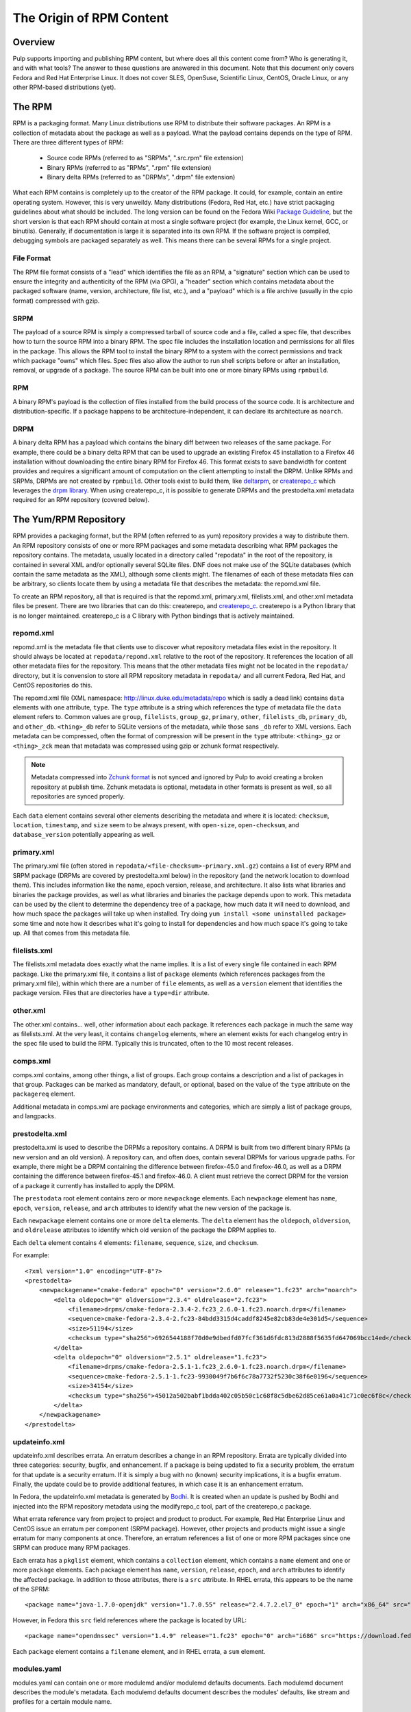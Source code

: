 The Origin of RPM Content
=========================

Overview
--------

Pulp supports importing and publishing RPM content, but where does all this
content come from? Who is generating it, and with what tools? The answer to
these questions are answered in this document. Note that this document
only covers Fedora and Red Hat Enterprise Linux. It does not cover SLES,
OpenSuse, Scientific Linux, CentOS, Oracle Linux, or any other RPM-based
distributions (yet).


The RPM
-------

RPM is a packaging format. Many Linux distributions use RPM to distribute their
software packages. An RPM is a collection of metadata about the package as well
as a payload. What the payload contains depends on the type of RPM. There are
three different types of RPM:

 * Source code RPMs (referred to as "SRPMs", ".src.rpm" file extension)

 * Binary RPMs (referred to as "RPMs", ".rpm" file extension)

 * Binary delta RPMs (referred to as "DRPMs", ".drpm" file extension)

What each RPM contains is completely up to the creator of the RPM package. It
could, for example, contain an entire operating system. However, this is very
unweildy. Many distributions (Fedora, Red Hat, etc.) have strict packaging
guidelines about what should be included. The long version can be found on the
Fedora Wiki
`Package Guideline <https://fedoraproject.org/wiki/Packaging:Guidelines>`_,
but the short version is that each RPM should contain at most a single software
project (for example, the Linux kernel, GCC, or binutils). Generally, if
documentation is large it is separated into its own RPM. If the software
project is compiled, debugging symbols are packaged separately as well. This
means there can be several RPMs for a single project.

File Format
^^^^^^^^^^^

The RPM file format consists of a "lead" which identifies the file as an RPM, a
"signature" section which can be used to ensure the integrity and authenticity
of the RPM (via GPG), a "header" section which contains metadata about the
packaged software (name, version, architecture, file list, etc.), and a
"payload" which is a file archive (usually in the cpio format) compressed with
gzip.

SRPM
^^^^

The payload of a source RPM is simply a compressed tarball of source code and a
file, called a spec file, that describes how to turn the source RPM into a
binary RPM. The spec file includes the installation location and permissions
for all files in the package. This allows the RPM tool to install
the binary RPM to a system with the correct permissions and track which package
"owns" which files. Spec files also allow the author to run shell scripts before
or after an installation, removal, or upgrade of a package. The source RPM can
be built into one or more binary RPMs using ``rpmbuild``.

RPM
^^^

A binary RPM's payload is the collection of files installed from the build
process of the source code. It is architecture and distribution-specific.
If a package happens to be architecture-independent, it can declare its
architecture as ``noarch``.

DRPM
^^^^

A binary delta RPM has a payload which contains the binary diff between two
releases of the same package. For example, there could be a binary delta RPM
that can be used to upgrade an existing Firefox 45 installation to a Firefox
46 installation without downloading the entire binary RPM for Firefox 46. This
format exists to save bandwidth for content provides and requires a significant
amount of computation on the client attempting to install the DRPM. Unlike RPMs
and SRPMs, DRPMs are not created by ``rpmbuild``. Other tools exist to build
them, like `deltarpm <https://github.com/rpm-software-management/deltarpm>`_,
or `createrepo_c <https://github.com/rpm-software-management/createrepo_c>`_
which leverages the  `drpm library <https://git.fedorahosted.org/git/drpm.git>`_.
When using createrepo_c, it is possible to generate DRPMs and the prestodelta.xml
metadata required for an RPM repository (covered below).


The Yum/RPM Repository
----------------------

RPM provides a packaging format, but the RPM (often referred to as yum)
repository provides a way to distribute them. An RPM repository consists of one
or more RPM packages and some metadata describing what RPM packages the
repository contains. The metadata, usually located in a directory called
"repodata" in the root of the repository, is contained in several XML and/or
optionally several SQLite files. DNF does not make use of the SQLite databases
(which contain the same metadata as the XML), although some clients might. The
filenames of each of these metadata files can be arbitrary, so clients locate
them by using a metadata file that describes the metadata: the repomd.xml file.

To create an RPM repository, all that is required is that the repomd.xml,
primary.xml, filelists.xml, and other.xml metadata files be present. There are
two libraries that can do this: createrepo, and
`createrepo_c <https://github.com/rpm-software-management/createrepo_c>`_.
createrepo is a Python library that is no longer maintained. createrepo_c
is a C library with Python bindings that is actively maintained.

repomd.xml
^^^^^^^^^^

repomd.xml is the metadata file that clients use to discover what repository
metadata files exist in the repository. It should always be located at
``repodata/repomd.xml`` relative to the root of the repository. It references the
location of all other metadata files for the repository. This means that the
other metadata files might not be located in the ``repodata/`` directory, but it
is convension to store all RPM repository metadata in ``repodata/`` and all
current Fedora, Red Hat, and CentOS repositories do this.

The repomd.xml file (XML namespace: http://linux.duke.edu/metadata/repo which is
sadly a dead link) contains ``data`` elements with one attribute, ``type``. The
``type`` attribute is a string which references the type of metadata file the
``data`` element refers to. Common values are ``group``, ``filelists``, ``group_gz``,
``primary``, ``other``, ``filelists_db``, ``primary_db``, and ``other_db``. ``<thing>_db``
refer to SQLite versions of the metadata, while those sans ``_db`` refer to XML
versions. Each metadata can be compressed, often the format of compression will be present in the
``type`` attribute: ``<thing>_gz`` or ``<thing>_zck`` mean that metadata was compressed using
gzip or zchunk format respectively.

.. note::
  Metadata compressed into `Zchunk format <https://fedoraproject
  .org/wiki/Changes/Zchunk_Metadata>`_ is not synced and ignored by Pulp to avoid creating a
  broken repository at publish time. Zchunk metadata is optional, metadata in other formats is
  present as well, so all repositories are synced properly.

Each ``data`` element contains several other elements describing the
metadata and where it is located: ``checksum``, ``location``, ``timestamp``, and
``size`` seem to be always present, with ``open-size``, ``open-checksum``, and
``database_version`` potentially appearing as well.


primary.xml
^^^^^^^^^^^

The primary.xml file (often stored in ``repodata/<file-checksum>-primary.xml.gz``)
contains a list of every RPM and SRPM package (DRPMs are covered by
prestodelta.xml below) in the repository (and the network location to download
them). This includes information like the name, epoch  version, release, and
architecture. It also lists what libraries and binaries the package provides, as
well as what libraries and binaries the package depends upon to work. This
metadata can be used by the client to determine the dependency tree of a
package, how much data it will need to download, and how much space the packages
will take up when installed. Try doing ``yum install <some uninstalled package>``
some time and note how it describes what it's going to install for dependencies
and how much space it's going to take up. All that comes from this metadata
file.


filelists.xml
^^^^^^^^^^^^^

The filelists.xml metadata does exactly what the name implies. It is a list of
every single file contained in each RPM package. Like the primary.xml file, it
contains a list of ``package`` elements (which references packages from the
primary.xml file), within which there are a number of ``file`` elements, as well
as a ``version`` element that identifies the package version. Files that are
directories have a ``type=dir`` attribute.


other.xml
^^^^^^^^^

The other.xml contains... well, other information about each package. It
references each package in much the same way as filelists.xml. At the very
least, it contains ``changelog`` elements, where an element exists for each
changelog entry in the spec file used to build the RPM. Typically this is
truncated, often to the 10 most recent releases.


comps.xml
^^^^^^^^^

comps.xml contains, among other things, a list of groups. Each group contains
a description and a list of packages in that group. Packages can be marked as
mandatory, default, or optional, based on the value of the ``type`` attribute
on the ``packagereq`` element.

Additional metadata in comps.xml are package environments and categories, which
are simply a list of package groups, and langpacks.


prestodelta.xml
^^^^^^^^^^^^^^^

prestodelta.xml is used to describe the DRPMs a repository contains. A DRPM is
built from two different binary RPMs (a new version and an old version). A
repository can, and often does, contain several DRPMs for various upgrade paths.
For example, there might be a DRPM containing the difference between
firefox-45.0 and firefox-46.0, as well as a DRPM containing the difference
between firefox-45.1 and firefox-46.0. A client must retrieve the correct DRPM
for the version of a package it currently has installed to apply the DPRM.

The ``prestodata`` root element contains zero or more ``newpackage`` elements. Each
``newpackage`` element has ``name``, ``epoch``, ``version``, ``release``, and ``arch``
attributes to identify what the new version of the package is.

Each ``newpackage`` element contains one or more ``delta`` elements. The ``delta``
element has the ``oldepoch``, ``oldversion``, and ``oldrelease`` attributes to
identify which old version of the package the DRPM applies to.

Each ``delta`` element contains 4 elements: ``filename``, ``sequence``, ``size``, and
``checksum``.

For example::

  <?xml version="1.0" encoding="UTF-8"?>
  <prestodelta>
      <newpackagename="cmake-fedora" epoch="0" version="2.6.0" release="1.fc23" arch="noarch">
          <delta oldepoch="0" oldversion="2.3.4" oldrelease="2.fc23">
              <filename>drpms/cmake-fedora-2.3.4-2.fc23_2.6.0-1.fc23.noarch.drpm</filename>
              <sequence>cmake-fedora-2.3.4-2.fc23-84bdd3315d4caddf8245e82cb83de4e301d5</sequence>
              <size>51194</size>
              <checksum type="sha256">6926544188f70d0e9dbedfd07fcf361d6fdc813d2888f5635fd647069bcc14ed</checksum>
          </delta>
          <delta oldepoch="0" oldversion="2.5.1" oldrelease="1.fc23">
              <filename>drpms/cmake-fedora-2.5.1-1.fc23_2.6.0-1.fc23.noarch.drpm</filename>
              <sequence>cmake-fedora-2.5.1-1.fc23-9930049f7b6f6c78a7732f5230c38f6e0196</sequence>
              <size>34154</size>
              <checksum type="sha256">45012a502babf1bdda402c05b50c1c68f8c5dbe62d85ce61a0a41c71c0ec6f8c</checksum>
          </delta>
      </newpackagename>
  </prestodelta>


updateinfo.xml
^^^^^^^^^^^^^^

updateinfo.xml describes errata. An erratum describes a change in an RPM
repository. Errata are typically divided into three categories: security,
bugfix, and enhancement. If a package is being updated to fix a security
problem, the erratum for that update is a security erratum. If it is simply a
bug with no (known) security implications, it is a bugfix erratum. Finally, the
update could be to provide additional features, in which case it is an
enhancement erratum.

In Fedora, the updateinfo.xml metadata is generated by
`Bodhi <https://github.com/fedora-infra/bodhi/>`_. It is created when an update
is pushed by Bodhi and injected into the RPM repository metadata using the
modifyrepo_c tool, part of the createrepo_c package.

What errata reference vary from project to project and product to product. For
example, Red Hat Enterprise Linux and CentOS issue an erratum per component
(SRPM package). However, other projects and products might issue a single
erratum for many components at once. Therefore, an erratum references a list of
one or more RPM packages since one SRPM can produce many RPM packages.

Each errata has a ``pkglist`` element, which contains a ``collection`` element,
which contains a ``name`` element and one or more ``package`` elements. Each package
element has ``name``, ``version``, ``release``, ``epoch``, and ``arch`` attributes to
identify the affected package. In addition to those attributes, there is a ``src``
attribute. In RHEL errata, this appears to be the name of the SPRM::

  <package name="java-1.7.0-openjdk" version="1.7.0.55" release="2.4.7.2.el7_0" epoch="1" arch="x86_64" src="java-1.7.0-openjdk-1.7.0.55-2.4.7.2.el7_0.src.rpm">

However, in Fedora this ``src`` field references where the package is located by URL::

  <package name="opendnssec" version="1.4.9" release="1.fc23" epoch="0" arch="i686" src="https://download.fedoraproject.org/pub/fedora/linux/updates/23/i386/o/opendnssec-1.4.9-1.fc23.i686.rpm">

Each ``package`` element contains a ``filename`` element, and in RHEL errata, a
``sum`` element.


modules.yaml
^^^^^^^^^^^^

modules.yaml can contain one or more modulemd and/or modulemd defaults documents.
Each modulemd document describes the module's metadata. Each modulemd defaults document describes
the modules' defaults, like stream and profiles for a certain module name.


Organizing RPM Builds
---------------------

As you now know from the RPM section, each package requires a source tarball and
a spec file. In addition to these two required files, a packager may create
patch files that alter the source code in some way. This is done for many
reasons, but generally it is done to work around a bug in the upstream project,
back-port a bugfix from upstream, or unbundle libraries. All this can become
unwieldy to manage and track, especially when dealing with thousands of packages
(Fedora contains ~18,000 packages). Fedora uses
`dist-git <https://github.com/release-engineering/dist-git>`_ to solve this problem.

dist-git is designed specificly to manage RPM package sources. It stores the
spec file, patches, and a reference to the source tarball in a git repository.
The source tarball itself is not checked into Git and instead lives in a
lookaside cache. The validity of the source tarball is determined by the
reference checked into the git repository. Each package is contained in its own
dist-git repository. This allows package maintainers to collaborate and view the
history of a package.

Of course, having the sources, patches, and spec files organized doesn't help
much if the RPMs have to be built manually.
`Koji <https://fedoraproject.org/wiki/Koji>`_ (and to some extent
`Copr <https://copr.fedorainfracloud.org/>`_ is a tool to build and track SRPMs
and RPMs from those dist-git repositories. It performs the builds in clean, secure
environments for many different architectures by using
`Mock <https://fedoraproject.org/wiki/Mock>`_. Each build can be tagged to help
track where each build ends up. This is helpful when we want to turn a
collection of packages into an operating system distribution. An example of a
tag would be ``f24``, ``f24-updates``, or ``f24-updates-candidate``.


Composes
--------

Having all the packages built and tracked in a tool like Koji is only helpful if
there are tools to turn those packages into useful, consumable content. What is
useful content?

 * RPM repositories from which packages can be installed

 * Installation media (ISOs for CD/DVD, PXE boot images, USB boot images, etc)

 * Arbritrary additional files such as release notes, licenses, EULA, GPG keys,
   and branding images.


Fedora and RHEL have the concept of a
`compose <http://release-engineering.github.io/productmd/terminology.html#compose>`_.
A set of packages make of a product release (Fedora 24, for example). The set of
packages used in a compose can be controlled by the tag a package has in Koji.
As a release is developed, new packages are added and current packages are
updated or removed. A compose is an immutable snapshot at a certain point in
time of a product release's development. At some point, the compose is deemed to
be "gold" and becomes the GA release of a product. For example, Fedora 23 is a
release of the Fedora product.

A compose contains one or more variants. A
`variant <http://release-engineering.github.io/productmd/terminology.html#variant>`_
is a particular subset of the set of packages used in the compose. One subset
might target servers, another workstations, and another Atomic hosts. Each
variant is built for one or more architectures (i686, x86_64, sparc, ppc64, etc).

Each of these variant builds for a specific architecture are referred to as
`trees <http://release-engineering.github.io/productmd/terminology.html#tree>`_. A
tree is made up of:

 * One or more RPM repositories

 * Bootable ISO images

 * PXE boot images including EFI boot files, ISOLINUX boot files, and one or
   more kernel images with initial RAM disks.


Almost all the content in a tree is described in a metadata file called the
`treeinfo <http://release-engineering.github.io/productmd/treeinfo-1.0.html>`_
file (sometimes ``.treeinfo``), which is located in the root of the tree
directory. This metadata file can be parsed using the Red Hat Release
Engineering tool, `productmd <https://github.com/release-engineering/productmd>`_.

To summarize, a compose is made up of variants, which are made of
architecture-specific trees.

The tool used by Fedora to create composes is called
`Pungi <https://pagure.io/pungi>`_. Pungi makes use of the `Lorax
project <https://github.com/rhinstaller/lorax>`_ to build each tree. Prior to the
Lorax project, trees were generated  by scripts in the `Anaconda installer
<https://github.com/rhinstaller/anaconda/>`_. These scripts have been
`removed <https://github.com/rhinstaller/anaconda/commit/4a74482d61764221d71bc273d2c3e6544b079332>`_
since Lorax replaces them.

As a concrete example, the Red Hat Enterprise Linux 6.7 (release) Server
(variant) x86_64 tree contains the following:

 * The RPM repository (metadata in ``repodata/``)

 * Several addon RPM repositores (metadata in ``HighAvailablility/repodata/``,
   ``LoadBalancer/repodata/``, ``ResilientStorage/repodata/``, and
   ``ScalableFileSystem/repodata/``)

 * EFI/BOOT/BOOTX64.conf: EFI configuration containing references to the kernel
   and initrd in ``images/pxeboot/``

 * EFI/BOOT/BOOTX64.efi: EFI boot file for x86_64 architecture

 * EFI/BOOT/splash.xpm.gz: boot splash screen graphic

 * images/efiboot.img: CD/DVD boot image for EFI systems

 * images/efidisk.img: USB boot image for EFI systems (can be dd'ed to a USB
    flash drive)

 * images/boot.iso: Bootable ISO image built from the various images in
   ``images/``, ``EFI/``, ``isolinux/``

 * images/install.img: Stage 2 Installation image, loaded when you start the
   installation from a supported boot method.

 * images/product.img: RHEL product description information used in the
   installer

 * images/pxeboot/initrd.img: Initial ramdisk file for PXE-capable systems

 * images/pxeboot/vmlinuz: Kernel image for PXE-capable systems

 * isolinux/: bootloader with configuration, as well as a kernel image, initial
   RAM disk, and memtest.

In the above example the ``EFI/`` and ``isolinux/`` directories are not referenced
by metadata as they are `not required by any client
<https://bugzilla.redhat.com/show_bug.cgi?id=1335160#c1>`_.


Updates
-------

Composes are immutable, and when a product is released, it does not change.
Updates are provided in the form of `errata <https://en.wikipedia.org/wiki/Erratum>`_.
When a package is updated, an erratum must be associated with it. An erratum is
metadata about the update of one or more packages, very much like the erratum for
a book. These are described in the updateinfo.xml file in an RPM repository. In
the case of Fedora and RHEL, the RPM repositories in the compose are kept pristine
and unchanged, but this is not enforced by the tooling, it is merely convention.
There may be distributions out there that add their errata and updated RPM packages
to the GA compose.

Fedora provides an excellent example of this method. When a release is made,
it is located under the ``released/`` directory on the mirrors. For example, the
Fedora releases lives in ``releases/<release-version>/<variant>/<arch>/``. This
repository remains unchanged, even after updates are released for Fedora. You'll
notice in the ``repodata`` directories, there is no updateinfo.xml. Updates are
provided under ``updates/<release-version>/<arch>/``. This RPM repository does
contain updateinfo.xml, which is the errata for all the packages in this repository.

Red Hat Enterprise Linux is similar, except that releases are usually stored in
the ``rhel/<variant>/<major-release>/<minor-release>/<arch>/kickstart/``
repository. Updates are provided in the
``rhel/<variant>/<major-release>/<minor-release>/<arch>/os/`` repository.


Overview of the Fedora Build Process
------------------------------------

To get an idea of how this works in practice, the Fedora build process is outlined
below. The Fedora Release Engineering team has written `documentation on their release
process <https://docs.pagure.org/releng/index.html>`_ which may be helpful to reference.

The basic workflow is as follows:

1. Packages are created from upstream repositories (Git repositories, PyPi,
   RubyGems, etc.) by creating a spec file and any necessary patches. These go
   through a review process. Once approved, a dist-git repository is created for
   the package and the spec file with patches are checked in. The source tarball
   is uploaded to a lookaside cache (it is not checked into source control, but
   a method of verifying the tarball is).

2. Packages are built in Koji by the package maintainer. Each build is made for
   a Koji build target. A build target specifies where a package should be built
   and how it  should be tagged afterwards. This allows target names to remain
   fixed as  tags change through releases.

3. Products are composed using Pungi. This creates ISOs and other installation
   media, boot images for PXE,  etc.

4. At a certain point in the release cycle, `Fedora's Bodhi <https://bodhi.fedoraproject.org/>`_
   is turned on. After a package is built (step 2), the package maintainer submits
   the build to Bodhi. It is available for testing in the updates-testing repository
   and community members can +1 or -1 updates. After a certain period of time or
   enough +1, the package is approved. It is pushed into the updates repository with
   an entry in the updateinfo.xml metadata file.

